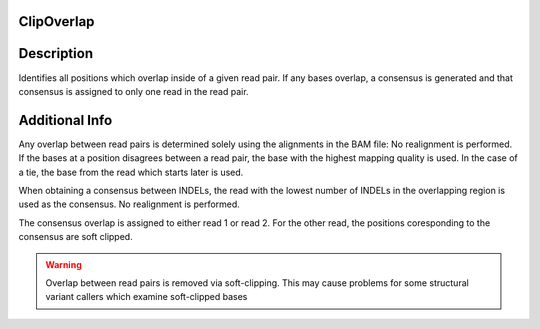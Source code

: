 ClipOverlap
^^^^^^^^^^^

Description
^^^^^^^^^^^

Identifies all positions which overlap inside of a given read pair. If any bases overlap, a consensus is generated
and that consensus is assigned to only one read in the read pair.




Additional Info
^^^^^^^^^^^^^^^

Any overlap between read pairs is determined solely using the alignments in the BAM file: No realignment is performed.
If the bases at a position disagrees between a read pair, the base with the highest mapping quality is used. In the case of
a tie, the base from the read which starts later is used.

When obtaining a consensus between INDELs, the read with the lowest number of INDELs in the overlapping region is used as the consensus.
No realignment is performed.

The consensus overlap is assigned to either read 1 or read 2. For the other read, the positions coresponding to the consensus are soft clipped.

.. warning:: Overlap between read pairs is removed via soft-clipping. This may cause problems for some structural variant callers which examine soft-clipped bases

